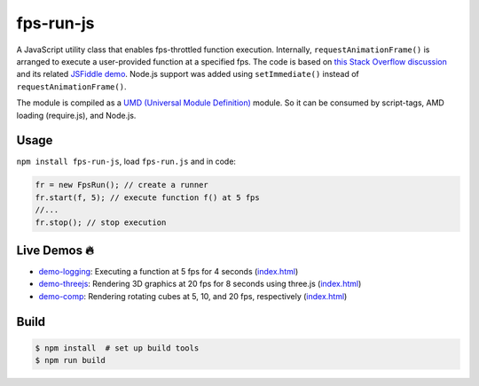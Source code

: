 fps-run-js
==========

A JavaScript utility class that enables fps-throttled function execution.
Internally, ``requestAnimationFrame()`` is arranged to execute a user-provided
function at a specified fps.  The code is based on `this Stack Overflow discussion`_ and
its related `JSFiddle demo`_.  Node.js support was added using ``setImmediate()`` instead
of ``requestAnimationFrame()``.

.. _this Stack Overflow discussion: https://stackoverflow.com/questions/19764018/controlling-fps-with-requestanimationframe/19772220#19772220
.. _JSFiddle demo: http://jsfiddle.net/nRpVD/184/

The module is compiled as a `UMD (Universal Module Definition)`_ module.
So it can be consumed by script-tags, AMD loading (require.js), and Node.js.

.. _UMD (Universal Module Definition): https://github.com/umdjs/umd

Usage
-----

``npm install fps-run-js``, load ``fps-run.js`` and in code:

.. code::

    fr = new FpsRun(); // create a runner
    fr.start(f, 5); // execute function f() at 5 fps
    //...
    fr.stop(); // stop execution

Live Demos 🔥
--------------

- `demo-logging`_: Executing a function at 5 fps for 4 seconds (`index.html <https://github.com/w3reality/fps-run-js/blob/master/examples/demo-logging/index.html>`__)
- `demo-threejs`_: Rendering 3D graphics at 20 fps for 8 seconds using three.js (`index.html <https://github.com/w3reality/fps-run-js/blob/master/examples/demo-threejs/index.html>`__)
- `demo-comp`_: Rendering rotating cubes at 5, 10, and 20 fps, respectively (`index.html <https://github.com/w3reality/fps-run-js/blob/master/examples/demo-comp/index.html>`__)

.. _demo-logging: https://w3reality.github.io/fps-run-js/examples/demo-logging/
.. _demo-threejs: https://w3reality.github.io/fps-run-js/examples/demo-threejs/
.. _demo-comp: https://w3reality.github.io/fps-run-js/examples/demo-comp/

Build
-----

.. code::

   $ npm install  # set up build tools
   $ npm run build
